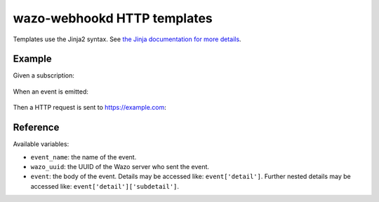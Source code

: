 .. _webhookd_templates:

****************************
wazo-webhookd HTTP templates
****************************

Templates use the Jinja2 syntax. See `the Jinja documentation for more details <http://jinja.pocoo.org/docs/2.9/templates/>`_.

Example
=======

Given a subscription:

.. figure:: images/template-subscription.png

When an event is emitted:

.. figure:: images/template-event.png

Then a HTTP request is sent to https://example.com:

.. figure:: images/template-request.png


Reference
=========

Available variables:

* ``event_name``: the name of the event.
* ``wazo_uuid``: the UUID of the Wazo server who sent the event.
* ``event``: the body of the event. Details may be accessed like: ``event['detail']``. Further nested details may be accessed like: ``event['detail']['subdetail']``.
